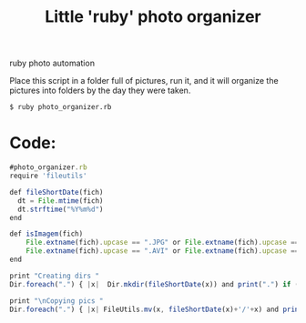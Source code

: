 #+TITLE: Little 'ruby' photo organizer
#+HTML: <category> ruby photo automation </category>

Place this script in a folder full of pictures, run it, and it will organize the pictures into folders by the day they were taken.

#+BEGIN_EXAMPLE
$ ruby photo_organizer.rb
#+END_EXAMPLE

* Code:

#+BEGIN_SRC Javascript
#photo_organizer.rb
require 'fileutils'

def fileShortDate(fich)    
  dt = File.mtime(fich)
  dt.strftime("%Y%m%d")
end

def isImagem(fich)
    File.extname(fich).upcase == ".JPG" or File.extname(fich).upcase == ".PNG" or 
    File.extname(fich).upcase == ".AVI" or File.extname(fich).upcase == ".WAV"
end

print "Creating dirs "
Dir.foreach(".") { |x|  Dir.mkdir(fileShortDate(x)) and print(".") if (isImagem(x)) unless File.directory?(fileShortDate(x)) }

print "\nCopying pics "
Dir.foreach(".") { |x| FileUtils.mv(x, fileShortDate(x)+'/'+x) and print(".") if (isImagem(x)) }
#+END_SRC

